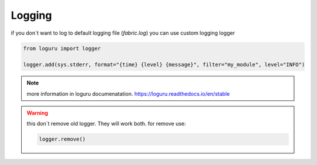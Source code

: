 Logging
*********

if you don´t want to log to default logging file (`fabric.log`) you can use custom logging logger

.. code::

    from loguru import logger

    logger.add(sys.stderr, format="{time} {level} {message}", filter="my_module", level="INFO")


.. note::
    more information in loguru documenatation.
    https://loguru.readthedocs.io/en/stable

.. warning:: 
    this don´t remove old logger. They will work both. 
    for remove use:

    .. code::

        logger.remove()

